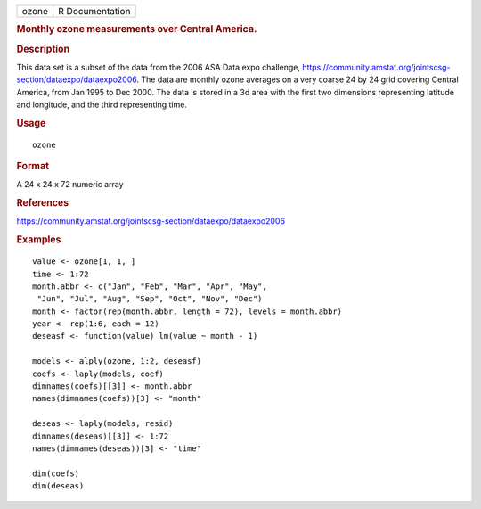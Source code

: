 .. container::

   .. container::

      ===== ===============
      ozone R Documentation
      ===== ===============

      .. rubric:: Monthly ozone measurements over Central America.
         :name: monthly-ozone-measurements-over-central-america.

      .. rubric:: Description
         :name: description

      This data set is a subset of the data from the 2006 ASA Data expo
      challenge,
      https://community.amstat.org/jointscsg-section/dataexpo/dataexpo2006.
      The data are monthly ozone averages on a very coarse 24 by 24 grid
      covering Central America, from Jan 1995 to Dec 2000. The data is
      stored in a 3d area with the first two dimensions representing
      latitude and longitude, and the third representing time.

      .. rubric:: Usage
         :name: usage

      ::

         ozone

      .. rubric:: Format
         :name: format

      A 24 x 24 x 72 numeric array

      .. rubric:: References
         :name: references

      https://community.amstat.org/jointscsg-section/dataexpo/dataexpo2006

      .. rubric:: Examples
         :name: examples

      ::

         value <- ozone[1, 1, ]
         time <- 1:72
         month.abbr <- c("Jan", "Feb", "Mar", "Apr", "May",
          "Jun", "Jul", "Aug", "Sep", "Oct", "Nov", "Dec")
         month <- factor(rep(month.abbr, length = 72), levels = month.abbr)
         year <- rep(1:6, each = 12)
         deseasf <- function(value) lm(value ~ month - 1)

         models <- alply(ozone, 1:2, deseasf)
         coefs <- laply(models, coef)
         dimnames(coefs)[[3]] <- month.abbr
         names(dimnames(coefs))[3] <- "month"

         deseas <- laply(models, resid)
         dimnames(deseas)[[3]] <- 1:72
         names(dimnames(deseas))[3] <- "time"

         dim(coefs)
         dim(deseas)
